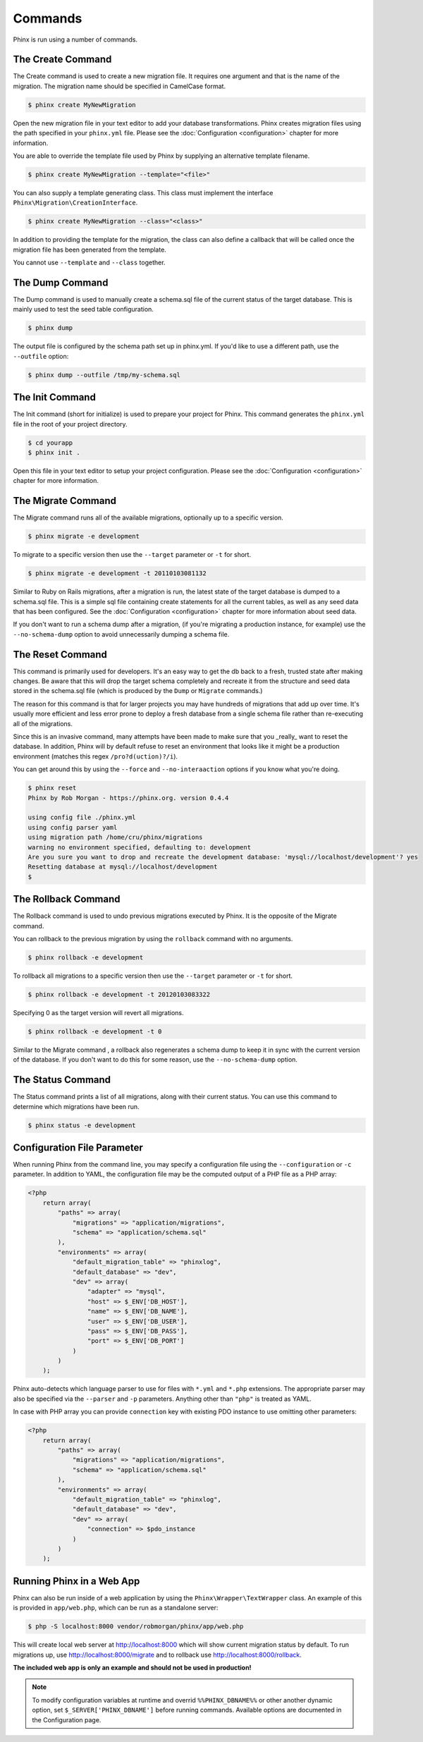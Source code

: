 .. index::
   single: Commands

Commands
========

Phinx is run using a number of commands.

The Create Command
------------------

The Create command is used to create a new migration file. It requires one
argument and that is the name of the migration. The migration name should be
specified in CamelCase format.

.. code-block:: bash

        $ phinx create MyNewMigration

Open the new migration file in your text editor to add your database
transformations. Phinx creates migration files using the path specified in your
``phinx.yml`` file. Please see the :doc:`Configuration <configuration>` chapter
for more information.

You are able to override the template file used by Phinx by supplying an
alternative template filename.

.. code-block:: bash

        $ phinx create MyNewMigration --template="<file>"

You can also supply a template generating class. This class must implement the
interface ``Phinx\Migration\CreationInterface``.

.. code-block:: bash

        $ phinx create MyNewMigration --class="<class>"

In addition to providing the template for the migration, the class can also define
a callback that will be called once the migration file has been generated from the
template.

You cannot use ``--template`` and ``--class`` together.

The Dump Command
----------------

The Dump command is used to manually create a schema.sql file of the current
status of the target database. This is mainly used to test the seed table 
configuration.

.. code-block:: bash

        $ phinx dump

The output file is configured by the schema path set up in phinx.yml. If you'd
like to use a different path, use the ``--outfile`` option:

.. code-block:: bash

        $ phinx dump --outfile /tmp/my-schema.sql

The Init Command
----------------

The Init command (short for initialize) is used to prepare your project for
Phinx. This command generates the ``phinx.yml`` file in the root of your
project directory.

.. code-block:: bash

        $ cd yourapp
        $ phinx init .

Open this file in your text editor to setup your project configuration. Please
see the :doc:`Configuration <configuration>` chapter for more information.

The Migrate Command
-------------------

The Migrate command runs all of the available migrations, optionally up to a
specific version.

.. code-block:: bash

        $ phinx migrate -e development

To migrate to a specific version then use the ``--target`` parameter or ``-t``
for short.

.. code-block:: bash

        $ phinx migrate -e development -t 20110103081132

Similar to Ruby on Rails migrations, after a migration is run, the latest state of the
target database is dumped to a schema.sql file. This is a simple sql file containing
create statements for all the current tables, as well as any seed data that has been
configured. See the :doc:`Configuration <configuration>` chapter for more information
about seed data.

If you don't want to run a schema dump after a migration, (if you're migrating a
production instance, for example) use the ``--no-schema-dump`` option to avoid
unnecessarily dumping a schema file.

The Reset Command
-----------------

This command is primarily used for developers. It's an easy way to get the db
back to a fresh, trusted state after making changes. Be aware that this will drop
the target schema completely and recreate it from the structure and seed data stored
in the schema.sql file (which is produced by the ``Dump`` or ``Migrate`` commands.)

The reason for this command is that for larger projects you may have hundreds of 
migrations that add up over time. It's usually more efficient and less error prone to
deploy a fresh database from a single schema file rather than re-executing all of the
migrations.

Since this is an invasive command, many attempts have been made to make sure that you
_really_ want to reset the database. In addition, Phinx will by default refuse to reset an
environment that looks like it might be a production environment (matches this regex 
``/pro?d(uction)?/i``).

You can get around this by using the ``--force`` and ``--no-interaaction`` options if
you know what you're doing.

.. code-block:: bash

        $ phinx reset
        Phinx by Rob Morgan - https://phinx.org. version 0.4.4

        using config file ./phinx.yml
        using config parser yaml
        using migration path /home/cru/phinx/migrations
        warning no environment specified, defaulting to: development
        Are you sure you want to drop and recreate the development database: 'mysql://localhost/development'? yes
        Resetting database at mysql://localhost/development
        $ 


The Rollback Command
--------------------

The Rollback command is used to undo previous migrations executed by Phinx. It
is the opposite of the Migrate command.

You can rollback to the previous migration by using the ``rollback`` command
with no arguments.

.. code-block:: bash

        $ phinx rollback -e development

To rollback all migrations to a specific version then use the ``--target``
parameter or ``-t`` for short.

.. code-block:: bash

        $ phinx rollback -e development -t 20120103083322

Specifying 0 as the target version will revert all migrations.

.. code-block:: bash

        $ phinx rollback -e development -t 0

Similar to the Migrate command , a rollback also regenerates a schema dump to keep it in
sync with the current version of the database. If you don't want to do this for some
reason, use the ``--no-schema-dump`` option.

The Status Command
------------------

The Status command prints a list of all migrations, along with their current
status. You can use this command to determine which migrations have been run.

.. code-block:: bash

        $ phinx status -e development

Configuration File Parameter
----------------------------

When running Phinx from the command line, you may specify a configuration file using the ``--configuration`` or ``-c`` parameter. In addition to YAML, the configuration file may be the computed output of a PHP file as a PHP array:

.. code-block:: php

        <?php
            return array(
                "paths" => array(
                    "migrations" => "application/migrations",
                    "schema" => "application/schema.sql"
                ),
                "environments" => array(
                    "default_migration_table" => "phinxlog",
                    "default_database" => "dev",
                    "dev" => array(
                        "adapter" => "mysql",
                        "host" => $_ENV['DB_HOST'],
                        "name" => $_ENV['DB_NAME'],
                        "user" => $_ENV['DB_USER'],
                        "pass" => $_ENV['DB_PASS'],
                        "port" => $_ENV['DB_PORT']
                    )
                )
            );

Phinx auto-detects which language parser to use for files with ``*.yml`` and ``*.php`` extensions. The appropriate parser may also be specified via the ``--parser`` and ``-p`` parameters. Anything other than ``"php"`` is treated as YAML.

In case with PHP array you can provide ``connection`` key with existing PDO instance to use omitting other parameters:

.. code-block:: php

        <?php
            return array(
                "paths" => array(
                    "migrations" => "application/migrations",
                    "schema" => "application/schema.sql"
                ),
                "environments" => array(
                    "default_migration_table" => "phinxlog",
                    "default_database" => "dev",
                    "dev" => array(
                        "connection" => $pdo_instance
                    )
                )
            );

Running Phinx in a Web App
--------------------------

Phinx can also be run inside of a web application by using the ``Phinx\Wrapper\TextWrapper``
class. An example of this is provided in ``app/web.php``, which can be run as a
standalone server:

.. code-block:: bash

        $ php -S localhost:8000 vendor/robmorgan/phinx/app/web.php

This will create local web server at `<http://localhost:8000>`__ which will show current
migration status by default. To run migrations up, use `<http://localhost:8000/migrate>`__
and to rollback use `<http://localhost:8000/rollback>`__.

**The included web app is only an example and should not be used in production!**

.. note::

        To modify configuration variables at runtime and overrid ``%%PHINX_DBNAME%%``
        or other another dynamic option, set ``$_SERVER['PHINX_DBNAME']`` before
        running commands. Available options are documented in the Configuration page.

